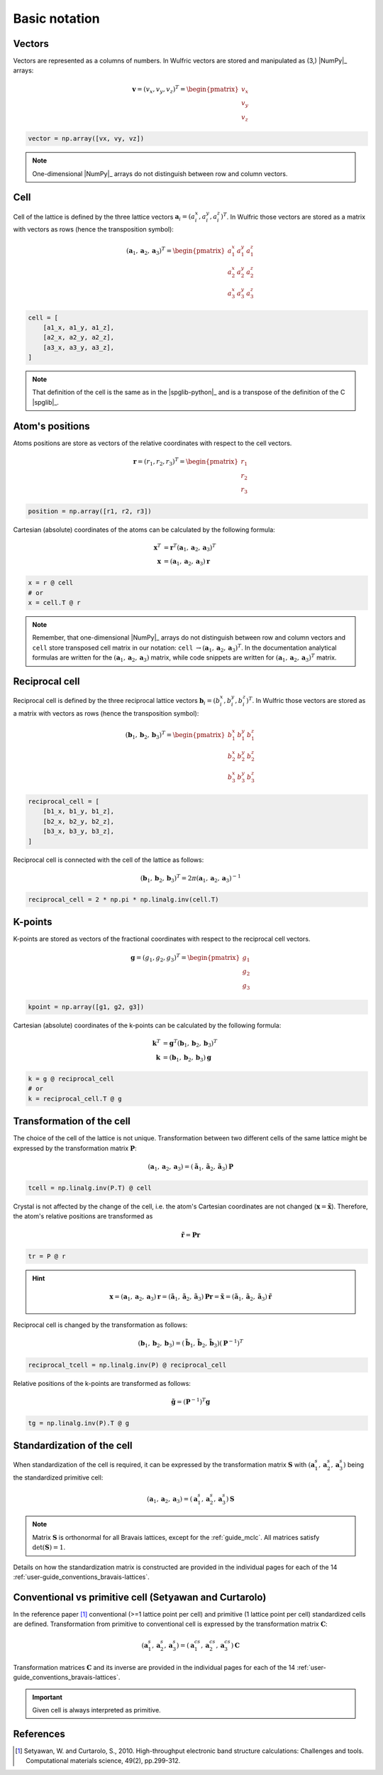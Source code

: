.. _user-guide_conventions_main:

**************
Basic notation
**************

Vectors
=======

Vectors are represented as a columns of numbers. In Wulfric vectors are stored and
manipulated as (3,) |NumPy|_ arrays:

.. math::

    \boldsymbol{v}
    =
    (v_x,v_y,v_z)^T
    =
    \begin{pmatrix} v_x \\ v_y \\ v_z \end{pmatrix}

.. code-block:: python

    vector = np.array([vx, vy, vz])

.. note::
    One-dimensional |NumPy|_ arrays do not distinguish between row and column vectors.


Cell
====

Cell of the lattice is defined by the three lattice vectors
:math:`\boldsymbol{a}_i = (a_i^x, a_i^y, a_i^z)^T`. In Wulfric those vectors are stored as
a matrix with vectors as rows (hence the transposition symbol):

.. math::

    (\boldsymbol{a}_1, \boldsymbol{a}_2, \boldsymbol{a}_3)^T
    =
    \begin{pmatrix}
      a_1^x & a_1^y & a_1^z \\
      a_2^x & a_2^y & a_2^z \\
      a_3^x & a_3^y & a_3^z
    \end{pmatrix}

.. code-block:: python

    cell = [
        [a1_x, a1_y, a1_z],
        [a2_x, a2_y, a2_z],
        [a3_x, a3_y, a3_z],
    ]

.. note::
    That definition of the cell is the same as in the |spglib-python|_ and is a
    transpose of the definition of the C |spglib|_.

Atom's positions
================

Atoms positions are store as vectors of the relative coordinates with respect to the
cell vectors.

.. math::

    \boldsymbol{r}
    =
    (r_1,r_2,r_3)^T
    =
    \begin{pmatrix} r_1 \\ r_2 \\ r_3 \end{pmatrix}

.. code-block:: python

    position = np.array([r1, r2, r3])

Cartesian (absolute) coordinates of the atoms can be calculated by the following formula:

.. math::

    \boldsymbol{x}^T
    &=
    \boldsymbol{r}^T(\boldsymbol{a}_1, \boldsymbol{a}_2, \boldsymbol{a}_3)^T\\
    \boldsymbol{x}
    &=
    (\boldsymbol{a}_1, \boldsymbol{a}_2, \boldsymbol{a}_3) \boldsymbol{r}

.. code-block:: python

    x = r @ cell
    # or
    x = cell.T @ r

.. note::

    Remember, that one-dimensional |NumPy|_ arrays do not distinguish between row and
    column vectors and ``cell`` store transposed cell matrix in our notation:
    ``cell`` :math:`\rightarrow (\boldsymbol{a}_1, \boldsymbol{a}_2, \boldsymbol{a}_3)^T`.
    In the documentation analytical formulas are written for the
    :math:`(\boldsymbol{a}_1, \boldsymbol{a}_2, \boldsymbol{a}_3)` matrix, while code
    snippets are written for
    :math:`(\boldsymbol{a}_1, \boldsymbol{a}_2, \boldsymbol{a}_3)^T` matrix.

Reciprocal cell
===============

Reciprocal cell is defined by the three reciprocal lattice vectors
:math:`\boldsymbol{b}_i = (b_i^x, b_i^y, b_i^z)^T`. In Wulfric those vectors are stored as
a matrix with vectors as rows (hence the transposition symbol):

.. math::

    (\boldsymbol{b}_1, \boldsymbol{b}_2, \boldsymbol{b}_3)^T
    =
    \begin{pmatrix}
      b_1^x & b_1^y & b_1^z \\
      b_2^x & b_2^y & b_2^z \\
      b_3^x & b_3^y & b_3^z
    \end{pmatrix}

.. code-block:: python

        reciprocal_cell = [
            [b1_x, b1_y, b1_z],
            [b2_x, b2_y, b2_z],
            [b3_x, b3_y, b3_z],
        ]

Reciprocal cell is connected with the cell of the lattice as follows:

.. math::

    (\boldsymbol{b}_1, \boldsymbol{b}_2, \boldsymbol{b}_3)^T
    =
    2\pi(\boldsymbol{a}_1, \boldsymbol{a}_2, \boldsymbol{a}_3)^{-1}

.. code-block:: python

    reciprocal_cell = 2 * np.pi * np.linalg.inv(cell.T)

K-points
========

K-points are stored as vectors of the fractional coordinates with respect to the
reciprocal cell vectors.

.. math::

    \boldsymbol{g}
    =
    (g_1,g_2,g_3)^T
    =
    \begin{pmatrix} g_1 \\ g_2 \\ g_3 \end{pmatrix}

.. code-block:: python

        kpoint = np.array([g1, g2, g3])

Cartesian (absolute) coordinates of the k-points can be calculated by the following formula:

.. math::

    \boldsymbol{k}^T
    &=
    \boldsymbol{g}^T(\boldsymbol{b}_1, \boldsymbol{b}_2, \boldsymbol{b}_3)^T\\
    \boldsymbol{k}
    &=
    (\boldsymbol{b}_1, \boldsymbol{b}_2, \boldsymbol{b}_3) \boldsymbol{g}

.. code-block:: python

    k = g @ reciprocal_cell
    # or
    k = reciprocal_cell.T @ g



.. _user-guide_conventions_main_transformation:

Transformation of the cell
==========================

The choice of the cell of the lattice is not unique. Transformation between two
different cells of the same lattice might be expressed by the transformation matrix
:math:`\boldsymbol{P}`:

.. math::

    (\boldsymbol{a}_1, \boldsymbol{a}_2, \boldsymbol{a}_3)
    =
    (\boldsymbol{\tilde{a}}_1, \boldsymbol{\tilde{a}}_2, \boldsymbol{\tilde{a}}_3) \boldsymbol{P}

.. code-block:: python

    tcell = np.linalg.inv(P.T) @ cell

Crystal is not affected by the change of the cell, i.e. the atom's Cartesian
coordinates are not changed (:math:`\boldsymbol{x} = \boldsymbol{\tilde{x}}`). Therefore,
the atom's relative positions are transformed as

.. math::

    \boldsymbol{\tilde{r}}
    =
    \boldsymbol{P}\boldsymbol{r}

.. code-block:: python

        tr = P @ r

.. hint::

    .. math::

        \boldsymbol{x}
        =
        (\boldsymbol{a}_1, \boldsymbol{a}_2, \boldsymbol{a}_3)\boldsymbol{r}
        =
        (\boldsymbol{\tilde{a}}_1, \boldsymbol{\tilde{a}}_2, \boldsymbol{\tilde{a}}_3)\boldsymbol{P}\boldsymbol{r}
        =
        \boldsymbol{\tilde{x}}
        =
        (\boldsymbol{\tilde{a}}_1, \boldsymbol{\tilde{a}}_2, \boldsymbol{\tilde{a}}_3)\boldsymbol{\tilde{r}}

Reciprocal cell is changed by the transformation as follows:

.. math::

    (\boldsymbol{b}_1, \boldsymbol{b}_2, \boldsymbol{b}_3)
    =
    (\boldsymbol{\tilde{b}}_1, \boldsymbol{\tilde{b}}_2, \boldsymbol{\tilde{b}}_3) (\boldsymbol{P}^{-1})^T

.. code-block:: python

    reciprocal_tcell = np.linalg.inv(P) @ reciprocal_cell

Relative positions of the k-points are transformed as follows:

.. math::

    \boldsymbol{\tilde{g}}
    =
    (\boldsymbol{P}^{-1})^T\boldsymbol{g}

.. code-block:: python

    tg = np.linalg.inv(P).T @ g


.. _user-guide_conventions_main_standardization:

Standardization of the cell
===========================

When standardization of the cell is required, it can be expressed by the
transformation matrix :math:`\boldsymbol{S}` with
:math:`(\boldsymbol{a}_1^s, \boldsymbol{a}_2^s, \boldsymbol{a}_3^s)`
being the standardized primitive cell:

.. math::

    (\boldsymbol{a}_1, \boldsymbol{a}_2, \boldsymbol{a}_3)
    =
    (\boldsymbol{a}_1^s, \boldsymbol{a}_2^s, \boldsymbol{a}_3^s) \boldsymbol{S}

.. note::
    Matrix :math:`\boldsymbol{S}` is orthonormal for all Bravais lattices, except for
    the :ref:`guide_mclc`. All matrices satisfy :math:`\det(\boldsymbol{S}) = 1`.


Details on how the standardization matrix is constructed are provided in the individual
pages for each of the 14 :ref:`user-guide_conventions_bravais-lattices`.

.. _user-guide_conventions_main_conventional:

Conventional vs primitive cell (Setyawan and Curtarolo)
=======================================================

In the reference paper [1]_ conventional (>=1 lattice point per cell) and primitive
(1 lattice point per cell) standardized cells are defined. Transformation from primitive to
conventional cell is expressed by the transformation matrix :math:`\boldsymbol{C}`:

.. math::

    (\boldsymbol{a}_1^s, \boldsymbol{a}_2^s, \boldsymbol{a}_3^s)
    =
    (\boldsymbol{a}_1^{cs}, \boldsymbol{a}_2^{cs}, \boldsymbol{a}_3^{cs}) \boldsymbol{C}

Transformation matrices :math:`\boldsymbol{C}` and its inverse are provided in the individual
pages for each of the 14 :ref:`user-guide_conventions_bravais-lattices`.

.. important::
    Given cell is always interpreted as primitive.

References
==========
.. [1] Setyawan, W. and Curtarolo, S., 2010.
    High-throughput electronic band structure calculations: Challenges and tools.
    Computational materials science, 49(2), pp.299-312.
